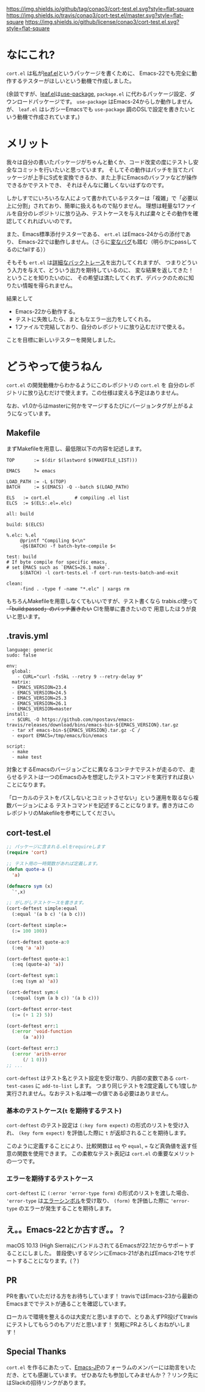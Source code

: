 #+author: conao
#+date: <2018-11-10 Sat>

[[https://github.com/conao3/cort-test.el][https://img.shields.io/github/tag/conao3/cort-test.el.svg?style=flat-square]]
[[https://travis-ci.org/conao3/cort-test.el][https://img.shields.io/travis/conao3/cort-test.el/master.svg?style=flat-square]]
[[https://github.com/conao3/cort-test.el][https://img.shields.io/github/license/conao3/cort-test.el.svg?style=flat-square]]
[[https://github.com/conao3/github-header][https://files.conao3.com/github-header/gif/cort-test.el.gif]]

[[./imgs/capture.png]]

* なにこれ?
~cort.el~ は私が[[https://github.com/conao3/leaf.el][leaf.el]]というパッケージを書くために、
Emacs-22でも完全に動作するテスターがほしいという動機で作成しました。

(余談ですが、[[https://github.com/conao3/leaf.el][leaf.el]]は[[https://github.com/jwiegley/use-package][use-package]], ~package.el~ に代わるパッケージ設定、ダウンロードパッケージです。
~use-package~ はEmacs-24からしか動作しませんが、
~leaf.el~ はレガシーEmacsでも ~use-package~ 調のDSLで設定を書きたいという動機で作成されています。)

* メリット
我々は自分の書いたパッケージがちゃんと動くか、コード改変の度にテストし安全なコミットを行いたいと思っています。
そしてその動作はパッチを当てたパッケージが上手にS式を変換できるか、また上手にEmacsのバッファなどが操作できるかでテストでき、
それはそんなに難しくないはずなのです。

しかしすでにいろいろな人によって書かれているテスターは「複雑」で「必要以上に分割」されており、簡単に扱えるもので貼りません。
理想は軽量な1ファイルを自分のレポジトリに放り込み、テストケースを与えれば粛々とその動作を確認してくれればいいのです。

また、Emacs標準添付テスターである、 ~ert.el~ はEmacs-24からの添付であり、
Emacs-22では動作しません。（さらに[[https://travis-ci.org/conao3/leaf.el/builds/451882796][変なバグ]]も踏む（明らかにpassしてるのにfailする））

そもそも ~ert.el~ は[[https://travis-ci.org/conao3/leaf.el/jobs/449134720][詳細なバックトレース]]を出力してくれますが、
つまりどういう入力を与えて、どういう出力を期待しているのに、
変な結果を返してきた！ということを知りたいのに、
その希望は満たしてくれず、デバックのために知りたい情報を得られません。

結果として
- Emacs-22から動作する。
- テストに失敗したら、まともなエラー出力をしてくれる。
- 1ファイルで完結しており、自分のレポジトリに放り込むだけで使える。
ことを目標に新しいテスターを開発しました。

* どうやって使うねん
~cort.el~ の開発動機からわかるようにこのレポジトリの ~cort.el~ を
自分のレポジトリに放り込むだけで使えます。この仕様は変える予定はありません。

なお、v1.0からはmasterに何かをマージするたびにバージョンタグが上がるようになっています。

** Makefile
まずMakefileを用意し、最低限以下の内容を記述します。
#+begin_src makefile-bsdmake
  TOP       := $(dir $(lastword $(MAKEFILE_LIST)))

  EMACS     ?= emacs

  LOAD_PATH := -L $(TOP)
  BATCH     := $(EMACS) -Q --batch $(LOAD_PATH)

  ELS   := cort.el         # compiling .el list
  ELCS  := $(ELS:.el=.elc)

  all: build

  build: $(ELCS)

  %.elc: %.el
	   @printf "Compiling $<\n"
	   -@$(BATCH) -f batch-byte-compile $<

  test: build
  # If byte compile for specific emacs,
  # set EMACS such as `EMACS=26.1 make`.
	   $(BATCH) -l cort-tests.el -f cort-run-tests-batch-and-exit

  clean:
	   -find . -type f -name "*.elc" | xargs rm
#+end_src

もちろんMakefileを用意しなくてもいいですが、テスト書くなら
trabis.cl使って +「build:passed」のバッチ置きたい+ CIを簡単に書きたいので
用意したほうが良いと思います。

** .travis.yml
#+begin_src fundamental
  language: generic
  sudo: false

  env:
    global:
      - CURL="curl -fsSkL --retry 9 --retry-delay 9"
    matrix:
    - EMACS_VERSION=23.4
    - EMACS_VERSION=24.5
    - EMACS_VERSION=25.3
    - EMACS_VERSION=26.1
    - EMACS_VERSION=master
  install:
    - $CURL -O https://github.com/npostavs/emacs-travis/releases/download/bins/emacs-bin-${EMACS_VERSION}.tar.gz
    - tar xf emacs-bin-${EMACS_VERSION}.tar.gz -C /
    - export EMACS=/tmp/emacs/bin/emacs

  script:
    - make
    - make test
#+end_src

対象とするEmacsのバージョンごとに異なるコンテナでテストが走るので、
走らせるテストは一つのEmacsのみを想定したテストコマンドを実行すれば良いことになります。

「ローカルのテストをパスしないとコミットさせない」という運用を取るなら複数バージョンによる
テストコマンドを記述することになります。書き方はこのレポジトリのMakefileを参考にしてください。

** cort-test.el
#+begin_src emacs-lisp
  ;; パッケージに含まれる.elをrequireします
  (require 'cort)

  ;; テスト用の一時関数があれば定義します。
  (defun quote-a ()
    'a)

  (defmacro sym (x)
    `',x)

  ;; がしがしテストケースを書きます。
  (cort-deftest simple:equal
    (:equal '(a b c) '(a b c)))

  (cort-deftest simple:=
    (:= 100 100))

  (cort-deftest quote-a:0
    (:eq 'a 'a))

  (cort-deftest quote-a:1
    (:eq (quote-a) 'a))

  (cort-deftest sym:1
    (:eq (sym a) 'a))

  (cort-deftest sym:4
    (:equal (sym (a b c)) '(a b c)))

  (cort-deftest error-test
    (:= (+ 1 2) 5))

  (cort-deftest err:1
    (:error 'void-function
	    (a 'a)))

  (cort-deftest err:3
    (:error 'arith-error
	    (/ 1 0)))
  ;; ...
#+end_src

~cort-deftest~ はテスト名とテスト設定を受け取り、内部の変数である ~cort-test-cases~ に ~add-to-list~ します。
つまり同じテストを2度定義しても1度しか実行されません。なおテスト名は唯一の値である必要はありません。

*** 基本のテストケース(~t~ を期待するテスト)
~cort-deftest~ のテスト設定は ~(:key form expect)~ の形式のリストを受け入れ、
~(key form expect)~ を評価した際に ~t~ が返却されることを期待します。

このように定義することにより、比較関数は ~eq~ や ~equal~, ~=~ など真偽値を返す任意の関数を使用できます。
この柔軟なテスト表記は ~cort.el~ の重要なメリットの一つです。

*** エラーを期待するテストケース
~cort-deftest~ に ~(:error 'error-type form)~ の形式のリストを渡した場合、
~'error-type~ は[[https://www.gnu.org/software/emacs/manual/html_node/elisp/Standard-Errors.html#Standard-Errors][エラーシンボル]]を受け取り、 ~(form)~ を評価した際に ~'error-type~ のエラーが発生することを期待します。


** え。。Emacs-22とか古すぎ。。？
macOS 10.13 (High Sierra)にバンドルされてるEmacsが22.1だからサポートすることにしました。
普段使いするマシンにEmacs-21があればEmacs-21をサポートすることになります。(？)

** PR
PRを書いていただける方をお待ちしています！
travisではEmacs-23から最新のEmacsまででテストが通ることを確認しています。

ローカルで環境を整えるのは大変だと思いますので、とりあえずPR投げてtravisにテストしてもらうのもアリだと思います！
気軽にPRよろしくおねがいします！

** Special Thanks
~cort.el~ を作るにあたって、[[http://emacs-jp.github.io/][Emacs-JP]]のフォーラムのメンバーには助言をいただき、とても感謝しています。
ぜひあなたも参加してみませんか？？リンク先にはSlackの招待リンクがあります。
